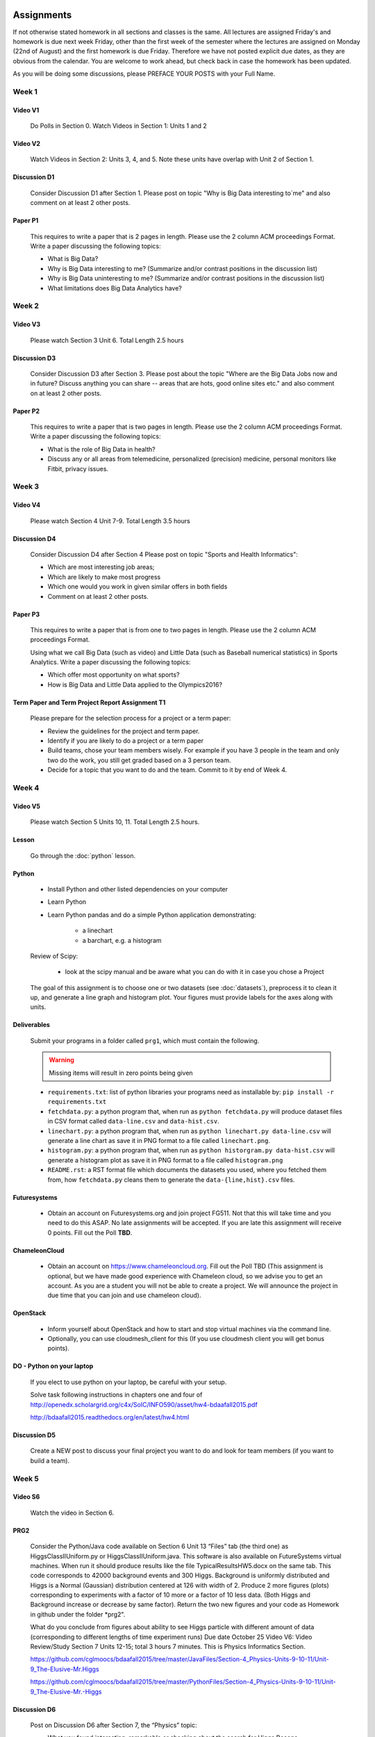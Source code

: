 .. _assignments:
   
Assignments
======================================================================

If not otherwise stated homework in all sections and classes is the
same. All lectures are assigned Friday's and homework is due next week
Friday, other than the first week of the semester where the lectures
are assigned on Monday (22nd of August) and the first homework is due
Friday.  Therefore we have not posted explicit due dates, as they are
obvious from the calendar. You are welcome to work ahead, but check
back in case the homework has been updated.

As you will be doing some discussions, please PREFACE YOUR POSTS with
your Full Name.

Week 1
------

Video V1
~~~~~~~~~
    Do Polls in Section 0. Watch Videos in Section 1: Units 1 and 2

Video V2
~~~~~~~~~
    Watch Videos in Section 2: Units 3, 4, and 5. Note these units
    have overlap with Unit 2 of Section 1.

Discussion D1
~~~~~~~~~~~~~~
    Consider Discussion D1 after Section 1. Please post on topic "Why
    is Big Data interesting to`me" and also comment on at least 2
    other posts. 

Paper P1
~~~~~~~~~
      This requires to write a paper that is 2 pages in
      length. Please use the 2 column ACM proceedings Format. Write a
      paper discussing the following topics:
      
      - What is Big Data?
      - Why is Big Data interesting to me? (Summarize and/or contrast
        positions in the discussion list)
      - Why is Big Data uninteresting to me? (Summarize and/or
        contrast positions in the discussion list)
      - What limitations does Big Data Analytics have?
      
Week 2
------

Video V3
~~~~~~~~~
      Please watch Section 3 Unit 6. Total Length 2.5 hours 

Discussion D3
~~~~~~~~~~~~~~
           Consider Discussion D3 after Section 3. Please post
	   about the topic "Where are the Big Data Jobs now and in
	   future? Discuss anything you can share -- areas that are
	   hots, good online sites etc." and also comment on at least
	   2 other posts.

Paper P2
~~~~~~~~~
	  This requires to write a paper that is two pages in
      	  length. Please use the 2 column ACM proceedings Format.
	  Write a paper discussing the following topics:

	  * What is the role of Big Data in health?
	  * Discuss any or all areas from telemedicine, personalized
	    (precision) medicine, personal monitors like Fitbit,
	    privacy issues.

Week 3
------

Video V4
~~~~~~~~~
      Please watch Section 4 Unit 7-9. Total Length 3.5 hours

Discussion D4
~~~~~~~~~~~~~~
	   Consider Discussion D4 after Section 4 Please post on topic
	   "Sports and Health Informatics":

	   * Which are most interesting job areas;
	   * Which are likely to make most progress
	   * Which one would you work in given similar offers in both
	     fields
	   * Comment on at least 2 other posts. 

Paper P3
~~~~~~~~~
         This requires to write a paper that is from one to two pages in
      	 length. Please use the 2 column ACM proceedings Format.
	
	 Using what we call Big Data (such as video) and Little Data
	 (such as Baseball numerical statistics) in Sports
	 Analytics. Write a paper discussing the following topics:

	 * Which offer most opportunity on what sports?
	 * How is Big Data and Little Data applied to the Olympics2016?

Term Paper and Term Project Report Assignment T1
~~~~~~~~~~~~~~~~~~~~~~~~~~~~~~~~~~~~~~~~~~~~~~~~~
     Please prepare for the selection process for a project or a term paper:
     
     * Review the guidelines for the project and term paper.
     * Identify if you are likely to do a project or a term paper
     * Build teams, chose your team members wisely. For example if you
       have 3 people in the team and only two do the work, you still get
       graded based on a 3 person team.
     * Decide for a topic that you want to do and the team. Commit to
       it by end of Week 4.

Week 4
------

Video V5
~~~~~~~~~
      Please watch Section 5 Units 10, 11. Total Length 2.5 hours.


Lesson
~~~~~~~
        Go through the :doc:`python` lesson.

Python
~~~~~~~

	* Install Python and other listed dependencies on your computer
	* Learn Python
	* Learn Python pandas and do a simple Python application demonstrating:

		* a linechart
		* a barchart, e.g. a histogram

	Review of Scipy:

		* look at the scipy manual and be aware what you can do with
		  it in case you chose a Project

	The goal of this assignment is to choose one or two datasets (see :doc:`datasets`), preprocess it to clean it up, and generate a line graph and histogram plot.  Your figures must provide labels for the axes along with units.

Deliverables
~~~~~~~~~~~~~

       Submit your programs in a folder called ``prg1``, which must contain the following.

       .. warning::

          Missing items will result in zero points being given

       * ``requirements.txt``: list of python libraries your programs need as installable by: ``pip install -r requirements.txt``
       * ``fetchdata.py``: a python program that, when run as ``python fetchdata.py`` will produce dataset files in CSV format called ``data-line.csv`` and ``data-hist.csv``.
       * ``linechart.py``: a python program that, when run as ``python linechart.py data-line.csv`` will generate a line chart as save it in PNG format to a file called ``linechart.png``.
       * ``histogram.py``: a python program that, when run as ``python historgram.py data-hist.csv`` will generate a histogram plot as save it in PNG format to a file called ``histogram.png``
       * ``README.rst``: a RST format file which documents the datasets you used, where you fetched them from, how ``fetchdata.py`` cleans them to generate the ``data-{line,hist}.csv`` files.
	
Futuresystems
~~~~~~~~~~~~~~
	* Obtain an account on Futuresystems.org and join project
	  FG511. Not that this will take time and you need to do this
	  ASAP. No late assignments will be accepted. If you are late
	  this assignment will receive 0 points.
	  Fill out the Poll **TBD**. 
	
ChameleonCloud
~~~~~~~~~~~~~~~
	* Obtain an account on https://www.chameleoncloud.org. Fill
	  out the Poll TBD (This assignment is optional, but we have
	  made good experience with Chameleon cloud, so we advise you
	  to get an account. As you are a student you will not be able
	  to create a project. We will announce the project in due
	  time that you can join and use chameleon cloud). 

OpenStack
~~~~~~~~~~
	* Inform yourself about OpenStack and how to start and stop
	  virtual machines via the command line.
	* Optionally, you can use cloudmesh_client for this (If you
          use cloudmesh client you will get bonus points). 

.. todo:: This section has to be redone

	  Homework Programming:
		  You can find sample software and paper projects in Chapters
		  two and three (page 7):
		  http://openedx.scholargrid.org/c4x/SoIC/INFO590/asset/hw4-bdaafall2015.pdf
		  (Links to an external site.)

		  .. note: Prashanth: The content of this file will move to sphinx

		  Java and Python are installed on our cloud as explained in
		  Unit 11. Here you chose between Python on your laptop, Python
		  in cloud or Java in cloud.

DO - Python on your laptop
~~~~~~~~~~~~~~~~~~~~~~~~~~~
	     If you elect to use python on your laptop, be careful with
	     your setup.

		       
	     Solve task following instructions in chapters
	     one and four of
	     http://openedx.scholargrid.org/c4x/SoIC/INFO590/asset/hw4-bdaafall2015.pdf

             http://bdaafall2015.readthedocs.org/en/latest/hw4.html


Discussion D5
~~~~~~~~~~~~~~
	   Create a NEW post to discuss your final project you want to do
	   and look for team members (if you want to build a team).

Week 5
------

Video S6
~~~~~~~~~
      Watch the video in Section 6.

PRG2
~~~~~
	 Consider the Python/Java code available on Section 6 Unit 13
 	 “Files” tab (the third one) as HiggsClassIIUniform.py or
	 HiggsClassIIUniform.java. This software is also available on
	 FutureSystems virtual machines. When run it should produce
	 results like the file TypicalResultsHW5.docx on the same tab.
	 This code corresponds to 42000 background events and 300
	 Higgs. Background is uniformly distributed and Higgs is a
	 Normal (Gaussian) distribution centered at 126 with width of
	 2. Produce 2 more figures (plots) corresponding to
	 experiments with a factor of 10 more or a factor of 10 less
	 data. (Both Higgs and Background increase or decrease by same
	 factor). Return the two new figures and your code as
	 Homework in github under the folder *prg2".

	 What do you conclude from figures about ability to see Higgs
	 particle with different amount of data (corresponding to
	 different lengths of time experiment runs) Due date October
	 25 Video V6: Video Review/Study Section 7 Units 12-15; total
	 3 hours 7 minutes. This is Physics Informatics Section. 


	 https://github.com/cglmoocs/bdaafall2015/tree/master/JavaFiles/Section-4_Physics-Units-9-10-11/Unit-9_The-Elusive-Mr.Higgs

	 https://github.com/cglmoocs/bdaafall2015/tree/master/PythonFiles/Section-4_Physics-Units-9-10-11/Unit-9_The-Elusive-Mr.-Higgs
	 
Discussion D6
~~~~~~~~~~~~~~
	   Post on Discussion D6 after Section 7, the “Physics” topic:
	   
	   * What you found interesting, remarkable or shocking about
	     the search for Higgs Bosons.
	   * Was it worth all that money?
	   * Please also comment on at least 2 other posts.

Week 6
-------

Video S7
~~~~~~~~~
      Watch the videaos in section 7
 
Discussion D7
~~~~~~~~~~~~~~
	   Post on Discussion D7 on the topic:

	   * Which is the most interesting/important of the 51
	     use cases in section 7.
	   * Why?
	   * What is most interesting/important use case not
	     in group of 51?
	   * Please write one post and comment on at least 2 other
	     posts in the discussions.


Week 7
------------

This weeks lecture will be determined at a later time.
	     
Week 9
------------	       

Video S9
~~~~~~~~~
      Watch the videos related to Section 9

Discussion D9
~~~~~~~~~~~~~~
            Post on Discussion D9:

	    * What are benefits for e-Commerce?
	    * What are limitations for e-Commerce?

	    * Waht are risks and benefits for Banking industry using
	      big data?

	    
      
Week 9
------------	       

Programming PRG2
~~~~~~~~~~~~~~~~~

         Develop a python program conducting k-means (Java is
         also possible). Use a meanungful dataset of your choice but
         not just random. Produce a histogram that shows the distance
         of all points to its nearast cluster center.

	 You can chose Python or Java for implementation.  For
	 visualisation you can chose a python library, or you can use
	 D3.js and a histogram library based on it, if you are
	 familiar with it.

	 Submit your solution to gitlab in the directory *prg3*

	 Discuss in your solution the details of the dataset.


Week 10
--------

Discussion D11
~~~~~~~~~~~~~~~
          Discuss what you learnt from video you watched in
	  S11: Parallel Computing and Clouds
	   
Paper P11
~~~~~~~~~~
     Consider any 5 cloud or cloud like activities from list of 11 below.
     Describe the ones you chose and expalin what ways they could be used
     to generate an X-Informatics for some X. Write a 2 page paper wit
     the Paper format from Section :ref:`paper_format`:
      
     * http://aws.amazon.com/ (Links to an external site.) 
     * http://www.windowsazure.com/en-us/ (Links to an external site.) 
     * https://cloud.google.com/compute/ (Links to an external site.)
     * https://portal.futuresystems.org/ (Links to an external site.) 
     * http://joyent.com/ (Links to an external site.) 
     * https://pod.penguincomputing.com/ (Links to an external site.)
     * http://www.rackspace.com/cloud/ (Links to an external site.) 
     * http://www.salesforce.com/cloudcomputing/ (Links to an external site.) 
     * http://earthengine.google.org/ (Links to an external site.) 
     * http://www.openstack.org/ (Links to an external site.) 
     * https://www.docker.com/ (Links to an external site.)

Week 11 - Week 13
------------------------

Project or Term Report
~~~~~~~~~~~~~~~~~~~~~~~
    Work on your project
    
Discussion 11, 12, 13, 14
~~~~~~~~~~~~~~~~~~~~~~~~~~
	   Discuss what you learnt from videos you watched in last 2
	   weeks of class Sections 12-15; chose one of the topics: Web
	   Search and Text mining, Big Data Technology, Sensors, Radar
	   Eeach Discussion about the topic is to be conducted in the
	   week it is introduced. Due dates Friday's.
	   

Week 13 - Dec. 2nd
-------------------
          Continue to work on your Term Paper or Project

	  Due date for the project is Dec 2nd.  It will a considerable
	  amount of time to grade your project and term papers. Thus
	  the deadline is mandatory. Late projects and term papers
	  will receive a 10% grade reduction. Furthermore dependent on
 	  when the project is handed in it may not be graded over the
	  Christmass break. 


Assignment Guidelines
======================================================================

Getting Access and Systems Support
----------------------------------------------------------------------

For some projects you will need access to a cloud. We recommend you
evaluate which cloud would be most appropriate for your project. This
includes:

* chameleoncloud.org
* furturesystems.org
* AWS (you will be responsible for charges)
* Azure (you will be responsible for charges)
* virtualbox if you have a powerful computer and like to prototype
* other clouds

We intend to make some small number of virtual machines available for
us in a project FG511 on FutureSystems:

* https://portal.futuresystems.org/projects/511

.. note:: FutureSystems OpenStack cloud is currently updated and will
	  not be available till Sept.
	  
Documentation about FutureSystems can be found at
:ref:`OpenStackFutureSystems <ref-quickstart_openstack>`
  
Once you created an account on FutureSystems and you do a project yOu
can add yourself to the project so you gain access. Systems staff is
available only during regular business hours Mo-Fri 10am - 4pm.  

You could also use the cloudmesh client software on Linux and OSX to
access multiple clouds in easy fashion. A Section will introduce this
software.


.. _s_paper_format:

Report and Paper Format
----------------------------------------------------------------------


All reports and paper assignments will be using the ACM proceedings
format. The MSWord template can be found here:

* :download:`paper-report.docx <files/paper-report.docx>`

A LaTeX version can be found at

* https://www.acm.org/publications/proceedings-template
  
however you have to remove the ACM copyright notice in the LaTeX version.

There will be **NO EXEPTION** to this format. In case you are in a
team, you can use either gitlab while collaboratively developing the
LaTeX document or use MicrosoftOne Drive which allows collaborative
editing features. All bibliographical entries must be put into a
bibliography manager such as jabref, endnote, or Mendeley. This will
guarantee that you follow proper citation styles. You can use either
ACM or IEEE reference styles. Your final submission will include the
bibliography file as a separate document.

Documents that do not follow the ACM format and are not accompanied by
references managed with jabref or endnote or are not spell checked
will be returned without review.

Please do not use figures ore tables toe artificially inflate the
length of the report. Make figures readable and provide the original
images. Use PDF for figures and not png, gif, org jpeg. This way the
figures you produce are scalable and zooming into the paper will be
possible.

Report Checklist:

* [ ] Have you written the report in word or LaTeX in the specified
  format.
* [ ] In case of LaTeX, have you removed the ACM copyright information
* [ ] Have you included the report in gitlab.
* [ ] Have you specified the names and e-mails of all team members in
  your report. E.g. the username in Canvas.
* [ ] Have you included all images in native and PDF format in gitlab
  in the images folder.
* [ ] Have you added the bibliography file (such as endnote or bibtex
  file e.g. jabref) in a directory bib.
* [ ] Have you submitted an additional page that describes who did
  what in the project or report.
* [ ] Have you spellchecked the paper.
* [ ] Have you made sure you do not plageurize.


Software Project
----------------------------------------------------------------------

Develop a software system with OpenStack available on FutureSystems or
Chameleoncloud to support it. Only choose the software option if you
are prepared to take on programming tasks.
	     
In case of a software project, we encourage a group project with up to
three members.  You can use the discussion list for the
`Software Project <http://openedx.scholargrid.org/courses/SoIC/INFO-I-523/Fall_2016/courseware/7870c4bd238147e7a98e6a46f349f0cf/3d53c765145a457cbd003e80897723d4/>`_
to form project teams or just communicate privately with other class
members to formulate a team. The following artifacts are part of the
deliverables for a project

Code:
    You must deliver the code in gitlab. The code must be compilable
    and a TA may try to replicate to run your code. You MUST avoid
    lengthy install descriptions and everything must be installable
    from the commandline.

Project Report:
    A report must be produced while using the format discussed in the
    Report Format section. The following length is required:
							    
    * 3 pages, one student in the project		    
    * 5 pages, one student in the project		    
    * 7 pages, one student in the project		    
							    
    Reports can be longer up to 10 pages if needed.  Your high quality
    scientific report should describe a) What you did b) results
    obtained and c) Software documentation including how to install,
    and run it. If c) is longer than half a page and can not be
    reproduced with shell scripts or easy to folow steps you will get
    points deducted. 
    							    
Work Breackdown:
    This document is only needed for team projects. A one page PDF
    document describing who did what. It includes pointers to
    the git history that documents the statistics that demonstrate not
    only one student has worked on the project.

License:
    All projects are developed under an open source license such as
    Apache 2.0 License, or similar. You will be required to add a
    LICENCE.txt file and if you use other software identify how it can be
    reused in your project. If your project uses different licenses,
    please add in a README.rst file which packages are used and which
    license these packages have.

Code Repository:
    Code repositories are for code, if you have additional libraries
    that are needed you need to develop a script or use a DevOps
    framework to install such software. Thus zip files and .class, .o
    files are not permissible in the project. Each project must be
    reproducible with a simple script. An example is::

      git clone ....
      make install
      make run
      make view

    Which would use a simple make file to install, run, and view the
    results. Naturally you can use ansible or shell scripts. It is not
    permissible to use GUI based DevOps preinstalled
    frameworks. Everything must be installable form the command line.

Datasets that may inspire projects:
  * https://cloud.google.com/bigquery/public-data/github
  * https://www.quora.com/Where-can-I-find-large-datasets-open-to-the-public


See

http://openedx.scholargrid.org/c4x/SoIC/INFO590/asset/FinalProjectGuidelines-bdaafall2015.pdf

.. todo:: convert to RST

(Links to an external site.) for discussion of software projects
 
Homework is to make a plan for your term paper and write a one page
summary which we will approve and give comments on. Note teaming can
change in actual final project. If you are in a team, each student
must submit an (identical) plan with a notation as to teaming. Note
teaming can change in actual final project.
 

    
    
Term Paper
----------------------------------------------------------------------

Term Report:
    In case you chose the term paper, you or your team will pick a topic
    relevant for the class. You will write a high quality scholarly paper
    about this topic. This includes scientifically examining technologies and
    application.

Content Rules:
    Material may be taken from other sources but that
    must amount to at most 25% of paper and must be cited Figures may
    be used (citations in the figure caption are required).
    As usual, proper citations and quotations must be given to such
    content. The quality should be similar to a publishable paper or
    technical report. Plagiarism is not allowed.
    
Proposal:
    The topic should be close to what you will propose. Please contact
    me if you change significantly topic. Also inform me if you change teaming.
    These changes are allowed; We just need to know, review, and approve.

    You can use the discussion list for the
    `Term Paper <http://openedx.scholargrid.org/courses/SoIC/INFO-I-523/Fall_2016/courseware/7870c4bd238147e7a98e6a46f349f0cf/2dbde1a636034a36b62c4a160ddde62a/>`_
    to form project teams or just communicate privately with other class
    members to formulate a team.
    
Deliverables:
    The following artifacts are part of the deliverables for a term
    paper. A report must be produced while using the format discussed
    in the Report Format section. The following length is required:

    * 6 pages, one student in the project
    * 9 pages, two student in the project
    * 12 pages, three student in the projet

    A gitlab repository will contain the paper your wrote in PDF and
    in docx or latex. All images will be in an image folder and be
    clearly marked. All bibtex or endnote files will be included in
    the repository. 

    Work Breackdown:
       This document is only needed for team projects. A one page PDF
       document describing who did what. The document is called
       workbreakdown.pdf

    The directory structure thus look like::

      ./paper.docx
      ./paper.pdf
      ./refrences.enl
      ./images/myniftyimage-fig1.pptx
      ./images/myniftyimage-fig1.pdf
    

Possible Term Paper Topics:
    * Big Data and Agriculture
    * Big Data and Transportation
    * Big Data and Home Automation
    * Big Data and Internet of Things
    * Big Data and Olympics
    * Big Data and Environment
    * Big Data and Astrophysics 
    * Big Data and Deep Learning
    * Big Data and Biology
    * Survey of Big Data Applications (Difficult as lots of work, tHis is
      a 3 person project only and at least 15 pages are required, where
      additional three pages are given for references.)
    * Big Data and "Suggest your own"

      Project Proposal
------------------


Project and Term Paper Proposal Format
-----------------------------------------------

Please submit a one page ACM style 2 column paper in which you include
the following information dependent on if you do a term paper or
Project. The title will be preceeded with the keyworkd "PROJECT" or "REPORT"

A project proposal should contain in the proposal section:

* The nature of the project and its context
* The technologies used
* Any proprietary issues
* Specific aims you intent to complete
* A list of intended deliverables (artifacts produced)


Title:
    * REPORT: Your title

    or

    * Project: Your title

Authors:

    The Authors need to be listed in the proposal with Fullname,
    e-mail, and gitlab username, if you use futuresystems or
    chameleoncloud you will also need to add your futuresystems or
    chameleoncloud name. Please put the prefix futuresystems: and/or
    chameloncloud: in the author field accordingly.

Abstract:                                                                                        
       Include in your abstract a short summary of the report or
       project

Proposal:
       Include a section called proposl in which you in detail
       describe wht you will do.
                                                                                                      

Artifacts:
       Include a section Artifacts describing what you will produce
       and where you will store it.
                                                                                                      
       Examples are:
       * A Survey Paper
       * Code on gitlab
       * Screenshots, ...                                       




